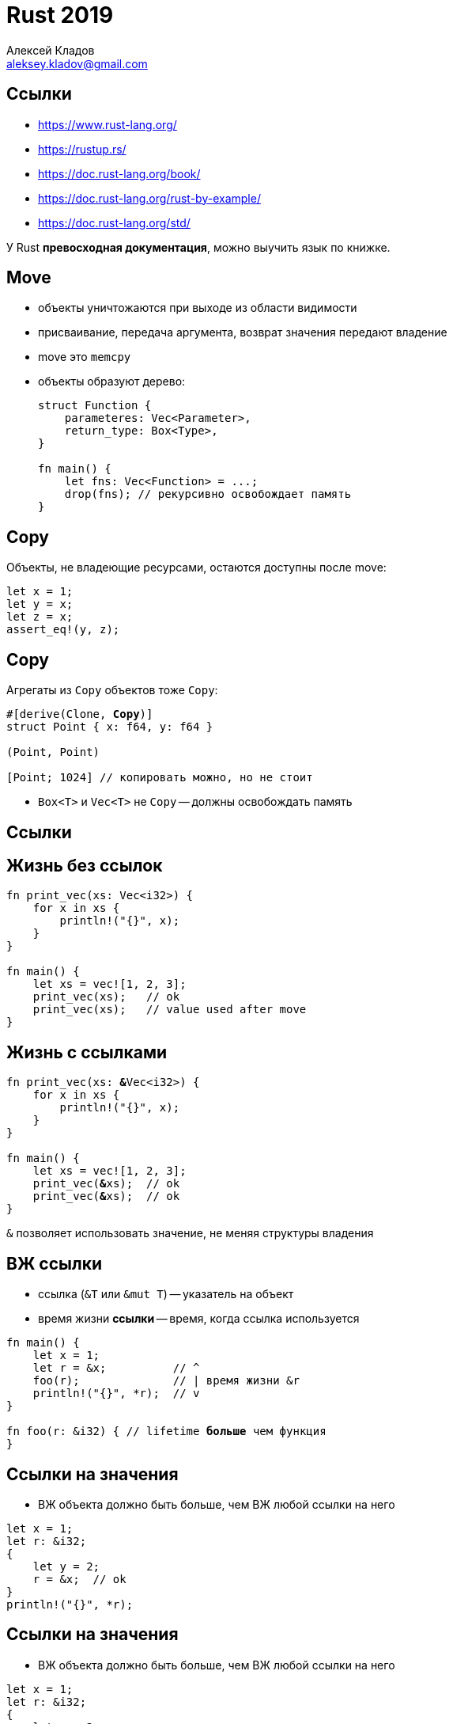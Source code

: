 = Rust 2019
Алексей Кладов <aleksey.kladov@gmail.com>
:icons: font
:lecture: Лекция 2: Время Жизни, ADT
:table-caption!:
:example-caption!:

== Ссылки

* https://www.rust-lang.org/
* https://rustup.rs/
* https://doc.rust-lang.org/book/
* https://doc.rust-lang.org/rust-by-example/
* https://doc.rust-lang.org/std/

У Rust **превосходная документация**, можно выучить язык по книжке.

== Move

- объекты уничтожаются при выходе из области видимости
- присваивание, передача аргумента, возврат значения передают владение
- move это `memcpy`
- объекты образуют дерево:
+
[source,rust]
----
struct Function {
    parameteres: Vec<Parameter>,
    return_type: Box<Type>,
}

fn main() {
    let fns: Vec<Function> = ...;
    drop(fns); // рекурсивно освобождает память
}
----

== Copy

Объекты, не владеющие ресурсами, остаются доступны после move:

[source,rust]
----
let x = 1;
let y = x;
let z = x;
assert_eq!(y, z);
----

== Copy

Агрегаты из `Copy` объектов тоже `Copy`:

[subs=+quotes]
[source,rust]
----
#[derive(Clone, **Copy**)]
struct Point { x: f64, y: f64 }

(Point, Point)

[Point; 1024] // копировать можно, но не стоит
----

* `Box<T>` и `Vec<T>` не `Copy` -- должны освобождать память

[.title-slide]
== Ссылки


== Жизнь без ссылок

[source,rust,subs=+quotes]
----
fn print_vec(xs: Vec<i32>) {
    for x in xs {
        println!("{}", x);
    }
}

fn main() {
    let xs = vec![1, 2, 3];
    print_vec(xs);   // ok
    [.hl-error]##print_vec(xs)##;   // value used after move
}
----

== Жизнь с ссылками

[source,rust,subs=+quotes]
----
fn print_vec(xs: **&**Vec<i32>) {
    for x in xs {
        println!("{}", x);
    }
}

fn main() {
    let xs = vec![1, 2, 3];
    print_vec(**&**xs);  // ok
    print_vec(**&**xs);  // ok
}
----

`&` позволяет использовать значение, не меняя структуры владения

== ВЖ ссылки

- ссылка (`&T` или [.language-rust]`&mut T`) -- указатель на объект
- время жизни **ссылки** -- время, когда ссылка используется

[subs=+quotes]
[source,rust]
----
fn main() {
    let x = 1;
    let r = &x;          // ^
    foo(r);              // | время жизни &r
    println!("{}", *r);  // v
}

fn foo(r: &i32) { // lifetime **больше** чем функция
}
----

== Ссылки на значения

- ВЖ объекта должно быть больше, чем ВЖ любой ссылки на него

[source,rust]
----
let x = 1;
let r: &i32;
{
    let y = 2;
    r = &x;  // ok
}
println!("{}", *r);
----

== Ссылки на значения

- ВЖ объекта должно быть больше, чем ВЖ любой ссылки на него

[subs=+quotes]
[source,rust]
----
let x = 1;
let r: &i32;
{
    let y = 2;
    r = [.hl-error]##&y##;  // borrowed value does not live long enough
}
println!("{}", *r);
----

== Именованные ВЖ

[source,rust]
----
fn main() {
    let x = 1;
    let r: &i32;
    {
        let y = 2;
        r = f(&x, &y); // ???
    }
    println!("{}", *r);
}

fn f(x: &i32, y: &i32) -> &i32 {
    ...
}
----

Не посмотрев в тело `f`, не понять, корректен ли код.

== Именованные ВЖ

[subs=+quotes]
[source,rust]
----
fn main() {
    let x = 1;
    let r: &i32;
    {
        let y = 2;
        r = f(&x, &y); // ok
    }
    println!("{}", *r);
}

fn f<'a, 'b>(x: &'a i32, y: &'b i32) -> &'a i32 {
   [.hl-error]## y ## // parameter and the return type are declared
       // with different lifetimes
}
----

Можем проверить тело и вызов `f` по отдельности!

== Ссылки на подобъекты

[source,rust,subs="quotes"]
----
struct S { value: i32 }

fn main() {
    let r: &i32;
    {
        let s = S { value: 92 };
        let rs: &S = [.hl-error]##&s##; // does not live long enough
        r = f(rs);
    }
    println!("{}", *r); // borrowed value needs to live until here
}

fn f<'a>(s: &'a S) -> &'a i32 {
    &s.value // ok!
}
----

== Что такое 'a?

[source,rust]
----
fn f<'a>(s: &'a S) -> &'a i32 {
    &s.value
}
----

- времена жизни ссылок назначаются компилятором
- [.language-rust]`'a` это ограничение (ВЖ `&S` и `&i32` равны)

- borrow checking -- решить систему уравнений на lifetime:
    * заданные именованными ВЖ (равенство или подмножество)
    * lifetime ссылки содержит все её использования
    * lifetime ссылки меньше, чем lifetime объекта
    * ...

== Заморозка

[source,rust]
----
struct Wrapper {
    value: Box<i32>,
}

fn main() {
    let w = Wrapper { value: Box::new(92) };
    let r: &i32 = &*w.value;
    w.value = Box::new(62);
    println!("{}", *r); // dangling reference
}
----

== Заморозка

[source,rust]
----
struct Wrapper {
    value: Box<i32>,
}

fn main() {
    let w = Wrapper { value: Box::new(92) };
    let r: &i32 = &*w.value;
    w = Wrapper { value: Box::new(62) }
    println!("{}", *r); // dangling reference
}
----

== Заморозка

[source,rust]
----
struct Wrapper {
    value: Box<i32>,
}

fn main() {
    let w = Wrapper { value: Box::new(92) };
    let r: &i32 = &*w.value;
    w = Wrapper { value: Box::new(62) }
    println!("{}", *r); // dangling reference
}
----

Активная ссылка замораживает объект и все родительские объекты: их нельзя
менять.

== Заморозка

[source,rust]
----
struct Wrapper {
    value: Box<i32>,
}

fn main() {
    let w = Wrapper { value: Box::new(92) };
    let r: &i32 = &*w.value;
    if w.value > 640 { println!("enough"); }
    println!("{}", *r); // ok
}
----

Смотреть можно!

== mut

[source,rust]
----
struct Wrapper {
    value: Box<i32>,
}

fn main() {
    let w = Wrapper { value: Box::new(92) };
    let r: &i32 = &*w.value;
    f(&w);
    println!("{}", *r);
}

fn f(w: &Wrapper) {
    ...
}
----

Хотим не смотреть в тело `f` -- нужен способ понять, изменяет ли `f` аргумент.

== mut

[subs=+quotes]
[source,rust,linenums]
----
struct Wrapper {
    value: Box<i32>,
}

fn main() {
    let mut w = Wrapper { value: Box::new(92) };
    // cannot borrow `w` as mutable
    // because `*w.value` is also borrowed as immutable
    let r: &i32 = [.hl-error]##&*w.value##;
    f([.hl-error]##&mut w##);
    println!("{}", *r);
}

fn f(w: &mut Wrapper) {
    w.value = Box::new(62); // ok
}
----

== Shared ^ Mutable

- для изменения объекта нужна [.language-rust]`&mut` ссылка
- `&` ссылки замораживают объект

.Правило "shared XOR mutable"
[NOTE]
Либо единственная [.language-rust]`&mut` ссылка, либо произвольное количество
`&` ссылок

== Пример

.main.cpp
[source,cpp]
----
std::vector<int> xs = {1, 2, 3};
auto& x = xs[0];
xs.push_back(4);
std::cout << x; // UB!
----

== Пример

.main.rs
[source,rust]
----
let mut xs = vec![1, 2, 3];
let x = &xs[0];
xs.push(4);
println!("{}", x);
----

[source]
----
error[E0502]: cannot borrow `xs` as mutable because
it is also borrowed as immutable
 --> main.rs:4:1
  |
3 | let x = &xs[0];
  |          -- immutable borrow occurs here
4 | xs.push(4);
  | ^^ mutable borrow occurs here
...
7 | }
  | - immutable borrow ends here
----

[.two-col]
== Ссылки в C++ и Rust

.C++
- создаются неявно
- не являются первоклассными объектами (`std::reference_wrapper`)
- не всегда валидны

.Rust
- требуют явных `&`/[.language-rust]`&mut` и `*`
- обычные объекты
+
[source,rust]
----
let x = 1;
let y = 2;
let mut r: &i32 = &x;
r = &y;
----
- всегда валидны

== Итого

- у каждого объекта есть один владелец (=> дерево владения)
- `&` и [.language-rust]`&mut` ссылки позволяют использовать объект без владения
- [.language-rust]`mut` позволяет менять объект
- [.language-rust]`&mut` ссылка всегда одна
- именованные ВЖ устанавливают отношения между ссылками
- ВЖ для ссылок выбираются компилятором
- исполняемый код **не зависит** от конкретных ВЖ (parametricity)
- 80% правды

[.title-slide]
== Выражения



[.centered]
== Выражения

- C с ароматом ML
- почти все конструкции -- выражения

== Блоки

`{}` -- выражение

[source,rust]
----
1 + { let x = 2; x * 2 }
----

Блок состоит из инструкций (statement), завершённых `;`

Значение блока -- значение хвостового выражения.

[source,rust]
----
let i: i32 = { 1  };
let i: ()  = { 1; };
----

Точки с запятой имеют значение!

[.centered]
== Инициализация блоком

====
[source,rust]
----
// Лишние переменные не видны снаружи
let omelet = {
    let eggs = get_eggs(&mut refrigerator, 3);
    let bacon = open_bacon(&mut refrigerator);
    fry(eggs, bacon)
};
----
====

== if

[source,rust]
----
let res = if condition1 {
    expr1;
    expr2
} else if condition2 {
    expr3
} else {
    expr4
};
----

* нет `()` вокруг условия
* `{}` обязательны
* `else if` -- особый синтаксис, нет dangling else problem
* если нет блока `else`, значение -- `()`

[.centered]
== if

[source,rust,subs="quotes"]
----
fn main() {
    if true {
        [.hl-error]#92#  // expected (), found integral variable
    }
}
----

[.centered]
== if

[source,rust,subs="quotes"]
----
fn main() {
    if true {
        92; // ok!
    }
}
----

== while

[source,rust]
----
while condition {
    body // <- должно быть типа ()
}

let x: () = while false {};
----

== break и continue

[source,rust]
----
while true  {
    if cond1 {
        continue;
    }
    if cond2 {
        break;
    }
}

'outer: while cond1 {
    while cond2 {
        break 'outer;
    }
}
----

== loop

Специальная конструкция для бесконечного цикла
[source,rust]
----
loop {
    body
}
----

NOTE: `[.hl-kw]#loop# {}` и [.language-rust]`while true {}` отличаются информацией про
поток управления

[.two-col]
== loop

[source,rust,subs="quotes"]
----
let uninit;
while true {
    if condition {
        uninit = 92;
        break;
    }
}
pritnln!("{}", [.hl-error]##uninit##);
----

[source,rust,subs="quotes"]
----
let init;
loop {
    if condition {
        init = 92;
        break;
    }
}
pritnln!("{}", init); // ok
----

== loop

[source,rust]
----
let init;

if condition {
    init = 92;
} else {
    loop {}
}
println!("{}", init); // ok!
----

[.centered]
== Гарантированная инициализация

* в C/C++ доступ к неинициализированной переменной -- UB
* инициализация значением по умолчанию прячет баги

== {empty} !

[source,rust]
----
let x: ! = loop {};
----

* ненаселённый тип

* может выступать в роли любого другого типа
+
[source,rust]
----
let x: u32 = loop {};
----

* пока ещё не настоящий тип


== panic!()

Семейство макросов, возвращающих `!`:

* [.language-rust]`panic!("something went wrong")` -- для сигнализации о багах
* [.language-rust]`unimplemented!()` -- плейсхолдер для ещё не написанного кода
+
[source,rust]
----
if complex_condition {
    complex_logic
} else {
    unimplemented!()
}
----
* [.language-rust]`unreachable!()` -- маркер для "невозможных" условий

[.centered]
== break со значением

[source,rust]
----
let init: i32 = loop {
    if condition {
        break 92;
    }
};
----

== for

[source,rust]
----
for x in vec![1, 2, 3] {
    println!("x = {}", x);
}

let xs  = vec![1, 2, 3];
for i in 0..xs.len() {
    let x = xs[i];
    pritnln!("x = ", x);
}
----

Протокол итераторов -- дальше в курсе

== ranges

[source,rust]
----
let bounded: std::ops::Range<i32> = 0..10;
let from = 0..;
let to = ..10;
let full = ..;
let inclusive = 0..=9;

for i in (0..10).step_by(2) {
    println!("i = {}", i);
}
----

Пo `lo..hi` и `lo..` можно итерироваться

== Ещё раз о `;`

`;` превращает expression в statement

{empty} +

После выражений-блоков `;` не нужна:
[source,rust]
----
{
    if x == 0 {
        println!("zero");
    }      // statement

    { 0; } // statement

    if true { 92 } else { 62 } // expression!
}
----

== Ещё раз о `;`

После [.language-rust]`let` `;` обязательна:
[source,rust,subs="quotes"]
----
let s = if x > 0 {
    "positive"
} else {
    "negative"
}**;**
----


== Два слова о функциях

[source,rust]
----
fn hypot(x: f64, y: f64) -> f64 {
    let x_squared = x * x;
    let y_squared = y * y;
    (x_squared + y_squared).sqrt()
}
----

* типы параметров и результата обязательны
* нет перегрузки
* [.language-rust]`fn main {}` == [.language-rust]`+fn main() -> ()+`
* тело функции -- блок
* [.hl-kw]`return` опционален
* [.language-rust]`+fn diverge() -> ! { loop {} }+`

[.centered]
== Quiz

[source,rust]
----
fn foo() {
    let x = return;
}
----

[NOTE.question]
Какой тип у `x`?

[.title-slide]
== Алгебраические типы данных


== Структуры

[source,rust]
----
#[derive(Clone, Copy)]
struct Point {
    x: f64,
    y: f64,
}

let p1 = Point { x: 1.0, y: 2.0 };

let p2 = Point {
    x: 2.0,
    .. p1
};

assert_eq!(p2.x, p2.y);
----

== Методы

[source,rust]
----
struct Point { x: f64, y: f64 }

impl Point {
    fn distance_from_origin(&self) -> f64 {
        (self.x * self.x + self.y * self.y).sqrt()
    }
}
----

* [.language-rust]`self` -- явная версия `this`
* [.language-rust]`&self` -- передача по ссылке

== Методы

[source,rust]
----
struct Point { x: f64, y: f64 }

impl Point {
    fn scale(&mut self, factor: f64) {
        self.x *= factor;
        self.y *= factor;
    }
}
----

* [.language-rust]`&mut self` -- передача по уникальной ссылке

== Методы

[source,rust]
----
struct Point { x: f64, y: f64 }

impl Point {
    fn consume(self) {
    }
}
----

* [.language-rust]`self` -- передача владения

== Ассоциированные функции

[source,rust]
----
struct Point { x: f64, y: f64 }

impl Point {
    fn origin() -> Point {
        Point { x: 0.0, y: 0.0 }
    }
}

let p = Point::origin();
assert_eq!(
    p.distance_from_origin(),
    0.0,
);
----

== Deref

[source,rust]
----
fn foo(mut p: Point) {
    p.scale(2.0);
    let d1 = p.distance_from_origin();
    let boxed = Box::new(p);
    let d2 = boxed.distance_from_origin();
    assert_eq!(d1, d2);
}
----

TIP: Вызов метода автоматически добавляет `&`, [.language-rust]`&mut` и `*`

== Deref

[source,rust,subs=+quotes]
----
fn foo(mut p: Point) {


    let boxed = Box::new(p);
    let d2 = **(&*boxed)**.distance_from_origin();

}
----

TIP: Вызов метода автоматически добавляет `&`, [.language-rust]`&mut` и `*`

== Структуры-кортежи


[source,rust]
----
struct Point(f64, f64);

impl Point {
    fn origin() -> Point {
        Point(0.0, 0.0)
    }
    fn dist(self, other: Point) -> f64 {
        let Point(x1, y1) = self;
        let Point(x2, y2) = other;
        ((x1 - x2).powi(2) + (y1 - y2).powi(2)).sqrt()
    }
}

let p = Point(0.0, 1.0);
assert_eq!(p.0, 0.0);
----

== **Паттерн** newtype

[source,rust]
----
struct Kilometers(f64);
struct Miles(f64);
----

* Представление в памяти такое же, как и у внутреннего типа
* Нет необходимости в аннотациях
* Нет автоматической конверсии/автоматических методов

== **Z**ero **S**ized **T**ypes

[source,rust]
----
struct Tag;

let t = Tag;
assert!(std::mem::size_of::<Tag>() == 0);
assert!(std::mem::size_of::<(Tag, Tag)>() == 0);
assert!(std::mem::size_of::<[Tag; 1024]>() == 0);
assert!(std::mem::size_of::<()>() == 0);
----

TIP: ZST существуют только во время комиляции +
👉 zero cost abstraction!

== Type Tags

[source,rust]
----
struct Kilometers;
struct Miles;

struct Distance<M> {
    amount: f64,
    metric: M,
}

let d1: Distance<Kilometers> = Distance {
    amount: 92.0,
    metric: Kilometers,
};
let d2: Distance<Miles> = Distance {
    amount: 92.0,
    metric: Miles,
};
----

== Виды структур

struct::
[source,rust]
----
struct Point { x: f64, y: f64 }
----

tuple struct::
[source,rust]
----
struct Point(f64, f64);
----

newtype (tuple) struct::
[source,rust]
----
struct Point1D(f64);
----

unit struct::
[source,rust]
----
struct ThePoint; // ZST
----

== **D**ynamically **S**ized **T**ypes

* `[i32; 4]` -- четыре числа
* `&[i32; 4]` -- адресс в памяти, где лежат четыре числа
* `[i32]` -- n чисел
+
[source]
----
mem::size_of::<[i32]>();
^^^^^^^^^^^^^^^^^^^^^ doesn't have a size known at compile-time
----
* `&[i32]` -- указатель + количество элементов, fat pointer
+
[source,rust]
----
assert_eq!(
    mem::size_of::<&[i32]>(),
    mem::size_of::<usize>() * 2,
)
----

== Slices

* `&[T]` -- слайс
+
[source,rust]
----
fn print_slice(xs: &[i32]) {
    for idx in 0..xs.len() {
        println!("{}", xs[i]);
    }
}
----
* **всегда** знает свою длину
* доступ по индексу проверят выход за границу
* нельзя отключить флагом компилятора
* `&[T]` можно получить из `&[T; N]` или `Vec<N>`


== Enums

[source,rust]
----
enum Shape {
    Circle {
        center: Point,
        radius: f64,
    },
    Square {
        bottom_left: Point,
        top_right: Point,
    },
}
----

== Enums

[source,rust]
----
impl Shape {
    fn circle(center: Point, radius: f64) -> Shape {
        Shape::Circle { center, radius }
    }
    fn area(&self) -> f64 {
        match self {
            Shape::Circle { radius, .. } => {
                std::f64::consts::PI * radius * radius
            }
            Shape::Square { bottom_left, top_right } => {
                unimplemented!()
            }
        }
    }
}
----

== Enums

[source,rust]
----
enum Expr {
    Negation(Box<Expr>),
    BinOp { lhs: Box<Expr>, rhs: Box<Expr> },
    Unit,
}
----

* варианты [.language-rust]`enum` бывают такие же, как и структуры
* квалификация обязательна `**Expr::**BinOp { lhs, rhs}`, +
  **но** можно импортировать вариант: `use Expr::BinOp`
* `mem::size_of` -- размер самого большого варианта + дискриминант
* размер объекта не может быть бесконечным

== Полезные enumы

[source,rust]
----
// use std::cmp::Ordering;
enum Ordering {
    Less,
    Equal,
    Greater,
}

fn binary_search(xs: &[i32], x: i32) -> bool {
    if xs.is_empty() { return false; }
    let mid = xs.len() / 2;
    let subslice = match xs[mid].cmp(&x) {
        Ordering::Less => &xs[mid + 1..],
        Ordering::Equal => return true,
        Ordering::Greater => &xs[..mid],
    };
    binary_search(subslice, x)
}
----

== Полезные enumы

[source,rust]
----
enum Option<T> {
    Some(T),
    None,
}

fn foo(xs: &[i32]) {
    match xs.get(92) {
        Some(value) => ...,
        None => panic!("out of bounds access")
    }
}
----

NOTE: Имена `None` и `Some` доступны по умолчанию

== Полезные enumы

[source,rust]
----
enum Result<T, E> {
    Ok(T),
    Err(E),
}
----

[source,rust,subs=+quotes]
----
impl<T> [T] {
    pub fn binary_search(&self, x: &T) -> **Result**<usize, usize>
    where
        T: Ord
    {
        self.binary_search_by(|p| p.cmp(x))
    }
}
----

== Newtype Variant

[source,rust]
----
enum Expr {
    BinOp {
        lhs: Box<Expr>,
        rhs: Box<Expr>,
        op: Op,
    },
    If {
        cond: Box<Expr>,
        then_branch: Box<Expr>,
        else_branch: Box<Expr>,
    },
}
----

NOTE: `BinOp` и `If` типами не являются

[.two-col]
== Newtype Variant

[source,rust]
----
enum Expr {
    BinOp(BinOp),
    If(If)
}

struct BinOp {
    lhs: Box<Expr>,
    rhs: Box<Expr>,
    op: Op,
}

struct If {
    cond: Box<Expr>,
    then_branch: Box<Expr>,
    else_branch: Box<Expr>,
}
----

[.centered]
== Void

[.big.text-center]
[source,rust]
----
enum Void {}
----

== Void

[source,rust]
----
enum Void {}

fn foo(void: Void) -> Vec<Point> {
    match void {
    }
}
----

* энум без вариантов -- аналог `!`
* гарантия, что код не достижим
* `size_of::<Void>() == 0` [.big]#😕#

== Result

* `Result<T, Void> ==  T`
+
[source,rust]
----
fn extract(result: Result<Spam, Void>) -> Spam {
    match result {
        Ok(spam) => spam,
        Err(void) => match void {},
    }
}
----

[NOTE.question]
На что похож `Result<(), ()>`?

== Представление в памяти

* представление в памяти не специфицированно
* компиялтор минимизирует паддинг (есть `#[repr]` атрибуты)
* дискриминант может прятаться в неиспользованных битах
* гарантированно что
+
----
mem::size_of::<Option<&T>>() == mem::size_of::<&T>()
mem::size_of::<Option<Box<T>>>() == mem::size_of::<Box<T>>()
----
* `bool` занимает 1 байт, чтобы `&bool` работал всегда
* Newtype Variant может быть больше обычного enum из-за паддинга :o)
* бывают типы "страных" размеров: ZST, DST, uninhabited
